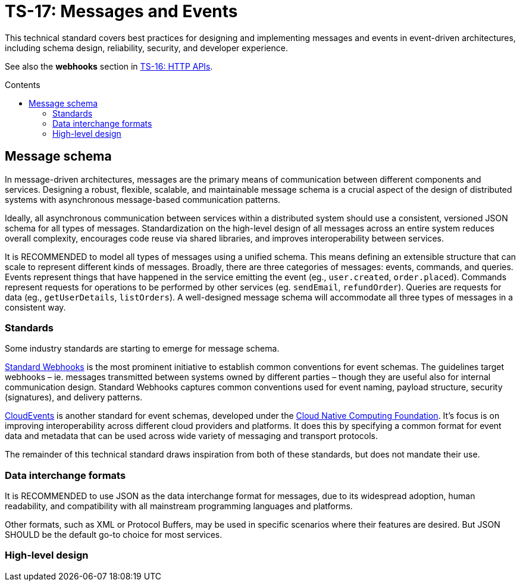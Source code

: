 = TS-17: Messages and Events
:toc: macro
:toc-title: Contents

This technical standard covers best practices for designing and implementing messages and events in event-driven architectures, including schema design, reliability, security, and developer experience.

See also the *webhooks* section in link:./016-http-apis.adoc[TS-16: HTTP APIs].

toc::[]

== Message schema

In message-driven architectures, messages are the primary means of communication between different components and services. Designing a robust, flexible, scalable, and maintainable message schema is a crucial aspect of the design of distributed systems with asynchronous message-based communication patterns.

Ideally, all asynchronous communication between services within a distributed system should use a consistent, versioned JSON schema for all types of messages. Standardization on the high-level design of all messages across an entire system reduces overall complexity, encourages code reuse via shared libraries, and improves interoperability between services.

It is RECOMMENDED to model all types of messages using a unified schema. This means defining an extensible structure that can scale to represent different kinds of messages. Broadly, there are three categories of messages: events, commands, and queries. Events represent things that have happened in the service emitting the event (eg., `user.created`, `order.placed`). Commands represent requests for operations to be performed by other services (eg. `sendEmail`, `refundOrder`). Queries are requests for data (eg., `getUserDetails`, `listOrders`). A well-designed message schema will accommodate all three types of messages in a consistent way.

=== Standards

Some industry standards are starting to emerge for message schema.

https://www.standardwebhooks.com/[Standard Webhooks] is the most prominent initiative to establish common conventions for event schemas. The guidelines target webhooks – ie. messages transmitted between systems owned by different parties – though they are useful also for internal communication design. Standard Webhooks captures common conventions used for event naming, payload structure, security (signatures), and delivery patterns.

https://cloudevents.io/[CloudEvents] is another standard for event schemas, developed under the https://github.com/cncf[Cloud Native Computing Foundation]. It's focus is on improving interoperability across different cloud providers and platforms. It does this by specifying a common format for event data and metadata that can be used across wide variety of messaging and transport protocols.

The remainder of this technical standard draws inspiration from both of these standards, but does not mandate their use.

=== Data interchange formats

It is RECOMMENDED to use JSON as the data interchange format for messages, due to its widespread adoption, human readability, and compatibility with all mainstream programming languages and platforms.

Other formats, such as XML or Protocol Buffers, may be used in specific scenarios where their features are desired. But JSON SHOULD be the default go-to choice for most services.

=== High-level design


